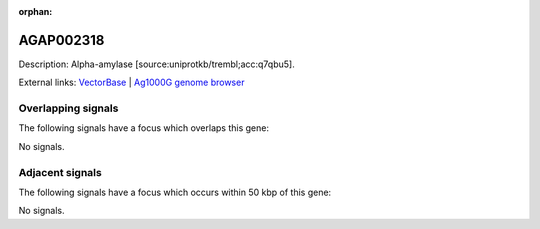 :orphan:

AGAP002318
=============





Description: Alpha-amylase [source:uniprotkb/trembl;acc:q7qbu5].

External links:
`VectorBase <https://www.vectorbase.org/Anopheles_gambiae/Gene/Summary?g=AGAP002318>`_ |
`Ag1000G genome browser <https://www.malariagen.net/apps/ag1000g/phase1-AR3/index.html?genome_region=2R:19449770-19451260#genomebrowser>`_

Overlapping signals
-------------------

The following signals have a focus which overlaps this gene:



No signals.



Adjacent signals
----------------

The following signals have a focus which occurs within 50 kbp of this gene:



No signals.


